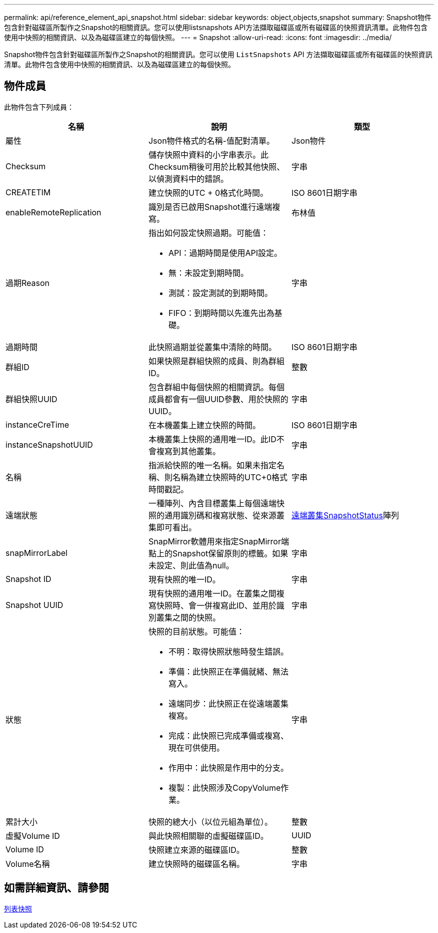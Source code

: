 ---
permalink: api/reference_element_api_snapshot.html 
sidebar: sidebar 
keywords: object,objects,snapshot 
summary: Snapshot物件包含針對磁碟區所製作之Snapshot的相關資訊。您可以使用listsnapshots API方法擷取磁碟區或所有磁碟區的快照資訊清單。此物件包含使用中快照的相關資訊、以及為磁碟區建立的每個快照。 
---
= Snapshot
:allow-uri-read: 
:icons: font
:imagesdir: ../media/


[role="lead"]
Snapshot物件包含針對磁碟區所製作之Snapshot的相關資訊。您可以使用 `ListSnapshots` API 方法擷取磁碟區或所有磁碟區的快照資訊清單。此物件包含使用中快照的相關資訊、以及為磁碟區建立的每個快照。



== 物件成員

此物件包含下列成員：

|===
| 名稱 | 說明 | 類型 


 a| 
屬性
 a| 
Json物件格式的名稱-值配對清單。
 a| 
Json物件



 a| 
Checksum
 a| 
儲存快照中資料的小字串表示。此Checksum稍後可用於比較其他快照、以偵測資料中的錯誤。
 a| 
字串



 a| 
CREATETIM
 a| 
建立快照的UTC + 0格式化時間。
 a| 
ISO 8601日期字串



 a| 
enableRemoteReplication
 a| 
識別是否已啟用Snapshot進行遠端複寫。
 a| 
布林值



 a| 
過期Reason
 a| 
指出如何設定快照過期。可能值：

* API：過期時間是使用API設定。
* 無：未設定到期時間。
* 測試：設定測試的到期時間。
* FIFO：到期時間以先進先出為基礎。

 a| 
字串



 a| 
過期時間
 a| 
此快照過期並從叢集中清除的時間。
 a| 
ISO 8601日期字串



 a| 
群組ID
 a| 
如果快照是群組快照的成員、則為群組ID。
 a| 
整數



 a| 
群組快照UUID
 a| 
包含群組中每個快照的相關資訊。每個成員都會有一個UUID參數、用於快照的UUID。
 a| 
字串



 a| 
instanceCreTime
 a| 
在本機叢集上建立快照的時間。
 a| 
ISO 8601日期字串



 a| 
instanceSnapshotUUID
 a| 
本機叢集上快照的通用唯一ID。此ID不會複寫到其他叢集。
 a| 
字串



 a| 
名稱
 a| 
指派給快照的唯一名稱。如果未指定名稱、則名稱為建立快照時的UTC+0格式時間戳記。
 a| 
字串



 a| 
遠端狀態
 a| 
一種陣列、內含目標叢集上每個遠端快照的通用識別碼和複寫狀態、從來源叢集即可看出。
 a| 
xref:reference_element_api_remoteclustersnapshotstatus.adoc[遠端叢集SnapshotStatus]陣列



 a| 
snapMirrorLabel
 a| 
SnapMirror軟體用來指定SnapMirror端點上的Snapshot保留原則的標籤。如果未設定、則此值為null。
 a| 
字串



 a| 
Snapshot ID
 a| 
現有快照的唯一ID。
 a| 
字串



 a| 
Snapshot UUID
 a| 
現有快照的通用唯一ID。在叢集之間複寫快照時、會一併複寫此ID、並用於識別叢集之間的快照。
 a| 
字串



 a| 
狀態
 a| 
快照的目前狀態。可能值：

* 不明：取得快照狀態時發生錯誤。
* 準備：此快照正在準備就緒、無法寫入。
* 遠端同步：此快照正在從遠端叢集複寫。
* 完成：此快照已完成準備或複寫、現在可供使用。
* 作用中：此快照是作用中的分支。
* 複製：此快照涉及CopyVolume作業。

 a| 
字串



 a| 
累計大小
 a| 
快照的總大小（以位元組為單位）。
 a| 
整數



 a| 
虛擬Volume ID
 a| 
與此快照相關聯的虛擬磁碟區ID。
 a| 
UUID



 a| 
Volume ID
 a| 
快照建立來源的磁碟區ID。
 a| 
整數



 a| 
Volume名稱
 a| 
建立快照時的磁碟區名稱。
 a| 
字串

|===


== 如需詳細資訊、請參閱

xref:reference_element_api_listsnapshots.adoc[列表快照]
